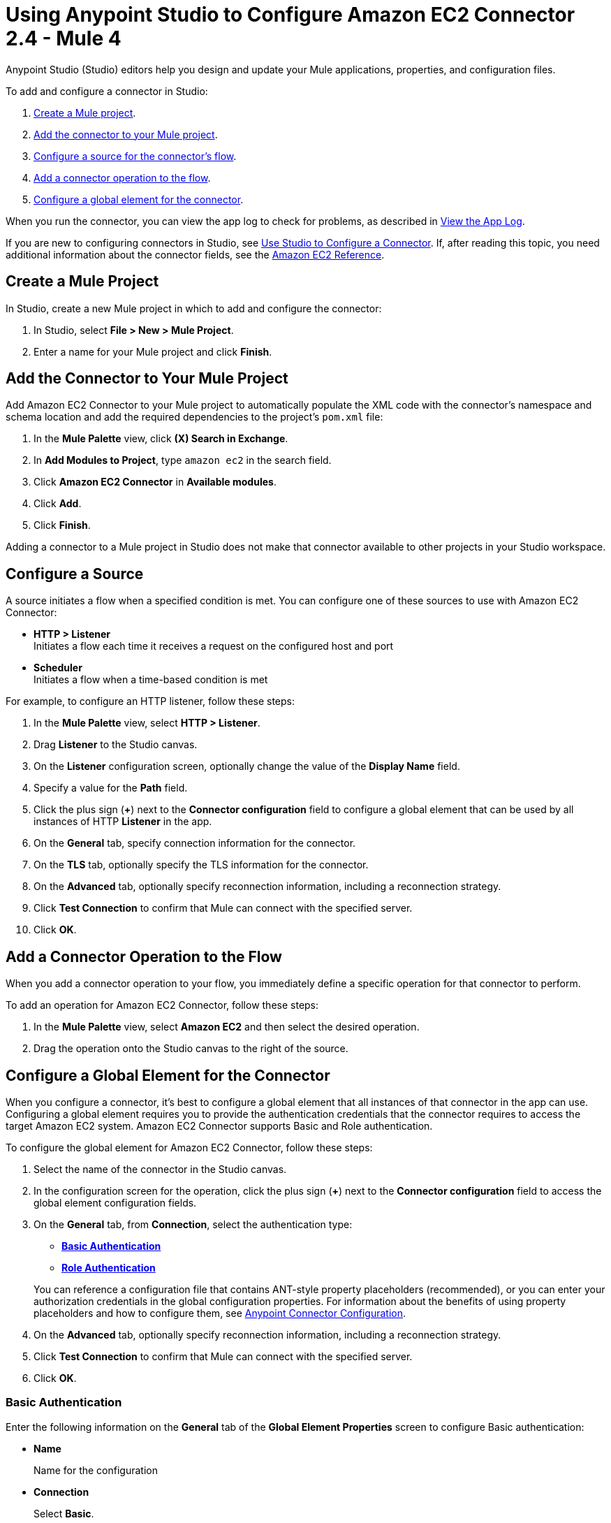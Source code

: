 = Using Anypoint Studio to Configure Amazon EC2 Connector 2.4 - Mule 4

Anypoint Studio (Studio) editors help you design and update your Mule applications, properties, and configuration files.

To add and configure a connector in Studio:

. <<create-mule-project,Create a Mule project>>.
. <<add-connector-to-project,Add the connector to your Mule project>>.
. <<configure-input-source,Configure a source for the connector's flow>>.
. <<add-connector-operation,Add a connector operation to the flow>>.
. <<configure-global-element,Configure a global element for the connector>>.

When you run the connector, you can view the app log to check for problems, as described in <<view-app-log,View the App Log>>.

If you are new to configuring connectors in Studio, see xref:connectors::introduction/intro-config-use-studio.adoc[Use Studio to Configure a Connector]. If, after reading this topic, you need additional information about the connector fields, see the xref:amazon-ec2-connector-reference.adoc[Amazon EC2 Reference].

[[create-mule-project]]
== Create a Mule Project

In Studio, create a new Mule project in which to add and configure the connector:

. In Studio, select *File > New > Mule Project*.
. Enter a name for your Mule project and click *Finish*.

[[add-connector-to-project]]
== Add the Connector to Your Mule Project

Add Amazon EC2 Connector to your Mule project to automatically populate the XML code with the connector's namespace and schema location and add the required dependencies to the project's `pom.xml` file:

. In the *Mule Palette* view, click *(X) Search in Exchange*.
. In *Add Modules to Project*, type `amazon ec2` in the search field.
. Click *Amazon EC2 Connector* in *Available modules*.
. Click *Add*.
. Click *Finish*.

Adding a connector to a Mule project in Studio does not make that connector available to other projects in your Studio workspace.

[[configure-input-source]]
== Configure a Source

A source initiates a flow when a specified condition is met.
You can configure one of these sources to use with Amazon EC2 Connector:

* *HTTP > Listener* +
Initiates a flow each time it receives a request on the configured host and port
* *Scheduler* +
Initiates a flow when a time-based condition is met

For example, to configure an HTTP listener, follow these steps:

. In the *Mule Palette* view, select *HTTP > Listener*.
. Drag *Listener* to the Studio canvas.
. On the *Listener* configuration screen, optionally change the value of the *Display Name* field.
. Specify a value for the *Path* field.
. Click the plus sign (*+*) next to the *Connector configuration* field to configure a global element that can be used by all instances of HTTP *Listener* in the app.
. On the *General* tab, specify connection information for the connector.
. On the *TLS* tab, optionally specify the TLS information for the connector.
. On the *Advanced* tab, optionally specify reconnection information, including a reconnection strategy.
. Click *Test Connection* to confirm that Mule can connect with the specified server.
. Click *OK*.

[[add-connector-operation]]
== Add a Connector Operation to the Flow

When you add a connector operation to your flow, you immediately define a specific operation for that connector to perform.

To add an operation for Amazon EC2 Connector, follow these steps:

. In the *Mule Palette* view, select *Amazon EC2* and then select the desired operation.
. Drag the operation onto the Studio canvas to the right of the source.

[[configure-global-element]]
== Configure a Global Element for the Connector

When you configure a connector, it’s best to configure a global element that all instances of that connector in the app can use. Configuring a global element requires you to provide the authentication credentials that the connector requires to access the target Amazon EC2 system. Amazon EC2 Connector supports Basic and Role authentication.

To configure the global element for Amazon EC2 Connector, follow these steps:

. Select the name of the connector in the Studio canvas.
. In the configuration screen for the operation, click the plus sign (*+*) next to the *Connector configuration* field to access the global element configuration fields.
. On the *General* tab, from *Connection*, select the authentication type:
* <<basic_authentication,*Basic Authentication*>>
* <<role-authentication,*Role Authentication*>>

+
You can reference a configuration file that contains ANT-style property placeholders (recommended), or you can enter your authorization credentials in the global configuration properties. For information about the benefits of using property placeholders and how to configure them, see xref:connectors::introduction/intro-connector-configuration-overview.adoc[Anypoint Connector Configuration].
. On the *Advanced* tab, optionally specify reconnection information, including a reconnection strategy.
. Click *Test Connection* to confirm that Mule can connect with the specified server.
. Click *OK*.

[[basic_authentication]]
=== Basic Authentication

Enter the following information on the *General* tab of the *Global Element Properties* screen to configure Basic authentication:

* *Name*
+
Name for the configuration
* *Connection*
+
Select *Basic*.
* *Session Token*
+
Session token provided by Amazon Security Token Service (STS)
* *Access Key*
+
Alphanumeric text string that uniquely identifies the user who owns the Amazon account
* *Secret Key*
+
Key provided by Amazon that serves as the password.
* *Try Default AWS Credentials Provider Chain*
+
Set to `true` to obtain credentials from the AWS environment.
* *Region Endpoint*
+
Endpoint of the service's region

The following image shows an example of configuring Basic authentication:

.Basic authentication fields
image::mule-amazon-ec2-global-config.png[To configure authentication, select *Basic* in the *Connection* field and then complete the fields on the *General* tab.]

[[role-authentication]]
=== Role Authentication

Enter the following information on the *General* tab of the global element configuration screen to configure Role authentication:

* *Name*
+
Name for the configuration.
* *Connection*
+
Select *Role*.
* *Role ARN*
+
Role to assume to gain cross-account access
* *Access Key*
+
Alphanumeric text string that uniquely identifies the user who owns the Amazon account
* *Secret Key*
+
Key provided by Amazon that serves as the password
* *Try Default AWS Credentials Provider Chain*
+
Set to `true` to obtain credentials from the AWS environment.
* *Region Endpoint*
+
Endpoint of the service's region


[[view-app-log]]
== View the App Log

To check for problems, you can view the app log as follows:

* If you’re running the app from Anypoint Platform, the app log output is visible in the Anypoint Studio console window.
* If you’re running the app using Mule from the command line, the app log output is visible in your OS console.

Unless the log file path is customized in the app’s log file (`log4j2.xml`), you can also view the app log in the default location `MULE_HOME/logs/<app-name>.log`. You can configure the location of the log path in the app log file `log4j2.xml`.

== Next Step

After you configure a global element and connection information, configure the other fields for the connector.

== See Also

* xref:connectors::introduction/introduction-to-anypoint-connectors.adoc[Introduction to Anypoint Connectors]
* xref:amazon-ec2-connector-reference.adoc[Amazon EC2 Reference]
* https://help.mulesoft.com[MuleSoft Help Center]
